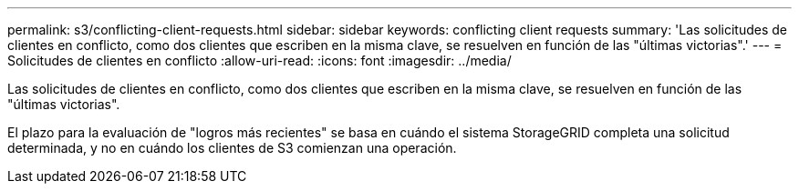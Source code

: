---
permalink: s3/conflicting-client-requests.html 
sidebar: sidebar 
keywords: conflicting client requests 
summary: 'Las solicitudes de clientes en conflicto, como dos clientes que escriben en la misma clave, se resuelven en función de las "últimas victorias".' 
---
= Solicitudes de clientes en conflicto
:allow-uri-read: 
:icons: font
:imagesdir: ../media/


[role="lead"]
Las solicitudes de clientes en conflicto, como dos clientes que escriben en la misma clave, se resuelven en función de las "últimas victorias".

El plazo para la evaluación de "logros más recientes" se basa en cuándo el sistema StorageGRID completa una solicitud determinada, y no en cuándo los clientes de S3 comienzan una operación.
